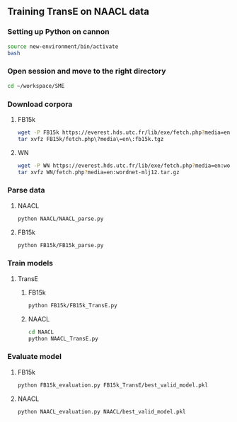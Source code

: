 ** Training TransE on NAACL data 
*** Setting up Python on cannon
#+BEGIN_SRC sh :session transe :results silent
source new-environment/bin/activate
bash
#+END_SRC

*** Open session and move to the right directory
#+BEGIN_SRC sh :session transe :results silent
cd ~/workspace/SME
#+END_SRC

*** Download corpora
**** FB15k
#+BEGIN_SRC sh :session transe :results silent
wget -P FB15k https://everest.hds.utc.fr/lib/exe/fetch.php?media=en:fb15k.tgz
tar xvfz FB15k/fetch.php\?media\=en\:fb15k.tgz 
#+END_SRC

**** WN
#+BEGIN_SRC sh :session transe :results silent
wget -P WN https://everest.hds.utc.fr/lib/exe/fetch.php?media=en:wordnet-mlj12.tar.gz
tar xvfz WN/fetch.php?media=en:wordnet-mlj12.tar.gz
#+END_SRC


*** Parse data
**** NAACL
#+BEGIN_SRC sh :session transe
python NAACL/NAACL_parse.py
#+END_SRC

**** FB15k
#+BEGIN_SRC sh :session transe
python FB15k/FB15k_parse.py
#+END_SRC

*** Train models
**** TransE
***** FB15k
#+BEGIN_SRC sh :session transe :results silent
python FB15k/FB15k_TransE.py
#+END_SRC

***** NAACL
#+BEGIN_SRC sh :session transe :results silent
cd NAACL
python NAACL_TransE.py
#+END_SRC

*** Evaluate model
**** FB15k
#+BEGIN_SRC sh :session transe :results silent
python FB15k_evaluation.py FB15k_TransE/best_valid_model.pkl 
#+END_SRC

**** NAACL
#+BEGIN_SRC sh :session transe :results silent
python NAACL_evaluation.py NAACL/best_valid_model.pkl 
#+END_SRC
